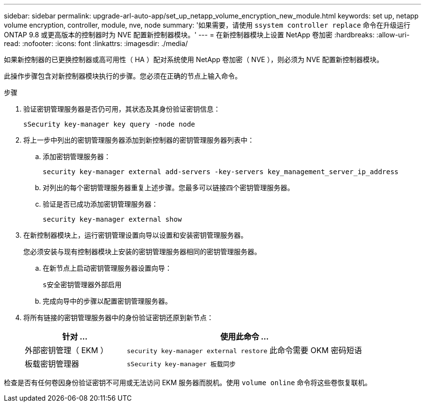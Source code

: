 ---
sidebar: sidebar 
permalink: upgrade-arl-auto-app/set_up_netapp_volume_encryption_new_module.html 
keywords: set up, netapp volume encryption, controller, module, nve, node 
summary: '如果需要，请使用 `ssystem controller replace` 命令在升级运行 ONTAP 9.8 或更高版本的控制器时为 NVE 配置新控制器模块。' 
---
= 在新控制器模块上设置 NetApp 卷加密
:hardbreaks:
:allow-uri-read: 
:nofooter: 
:icons: font
:linkattrs: 
:imagesdir: ./media/


[role="lead"]
如果新控制器的已更换控制器或高可用性（ HA ）配对系统使用 NetApp 卷加密（ NVE ），则必须为 NVE 配置新控制器模块。

此操作步骤包含对新控制器模块执行的步骤。您必须在正确的节点上输入命令。

.步骤
. 验证密钥管理服务器是否仍可用，其状态及其身份验证密钥信息：
+
`sSecurity key-manager key query -node node`

. 将上一步中列出的密钥管理服务器添加到新控制器的密钥管理服务器列表中：
+
.. 添加密钥管理服务器：
+
`security key-manager external add-servers -key-servers key_management_server_ip_address`

.. 对列出的每个密钥管理服务器重复上述步骤。您最多可以链接四个密钥管理服务器。
.. 验证是否已成功添加密钥管理服务器：
+
`security key-manager external show`



. 在新控制器模块上，运行密钥管理设置向导以设置和安装密钥管理服务器。
+
您必须安装与现有控制器模块上安装的密钥管理服务器相同的密钥管理服务器。

+
.. 在新节点上启动密钥管理服务器设置向导：
+
`s安全密钥管理器外部启用`

.. 完成向导中的步骤以配置密钥管理服务器。


. 将所有链接的密钥管理服务器中的身份验证密钥还原到新节点：
+
[cols="30,70"]
|===
| 针对 ... | 使用此命令 ... 


| 外部密钥管理（ EKM ） | `security key-manager external restore` 此命令需要 OKM 密码短语 


| 板载密钥管理器 | `sSecurity key-manager 板载同步` 
|===


检查是否有任何卷因身份验证密钥不可用或无法访问 EKM 服务器而脱机。使用 `volume online` 命令将这些卷恢复联机。
